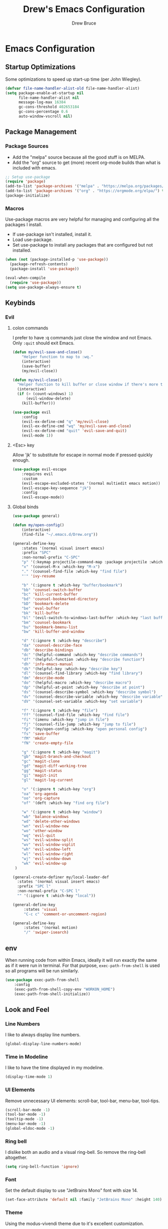 #+TITLE: Drew's Emacs Configuration
#+AUTHOR: Drew Bruce
#+EMAIL: drew@drewbruce.com

* Emacs Configuration
:PROPERTIES:
:header-args: :tangle yes :comments org :results output silent
:END:
** Startup Optimizations
Some optimizations to speed up start-up time (per John Wiegley).
#+BEGIN_SRC emacs-lisp
  (defvar file-name-handler-alist-old file-name-handler-alist)
  (setq package-enable-at-startup nil
        file-name-handler-alist nil
        message-log-max 16384
        gc-cons-threshold 402653184
        gc-cons-percentage 0.6
        auto-window-vscroll nil)
#+END_SRC

** Package Management
*** Package Sources
+ Add the "melpa" source because all the good stuff is on MELPA.
+ Add the "org" source to get (more) recent org-mode builds than what is included with emacs.
#+BEGIN_SRC emacs-lisp
;; Setup use-package
(require 'package)
(add-to-list 'package-archives '("melpa" . "https://melpa.org/packages/") t)
(add-to-list 'package-archives '("org" . "https://orgmode.org/elpa/") t)
(package-initialize)
#+END_SRC

*** Macros
Use-package macros are very helpful for managing and configuring all the packages I install.
+ If use-package isn't installed, install it.
+ Load use-package.
+ Set use-package to install any packages that are configured but not installed.
#+BEGIN_SRC emacs-lisp
(when (not (package-installed-p 'use-package))
  (package-refresh-contents)
  (package-install 'use-package))

(eval-when-compile
  (require 'use-package))
(setq use-package-always-ensure t)
#+END_SRC

** Keybinds
*** Evil
**** colon commands
I prefer to have :q commands just close the window and not Emacs. Only ~:quit~ should exit Emacs.
#+BEGIN_SRC emacs-lisp
  (defun my/evil-save-and-close()
      "Helper function to map to :wq."
      (interactive)
      (save-buffer)
      (my/evil-close))

  (defun my/evil-close()
    "Helper function to kill buffer or close window if there's more than one"
    (interactive)
    (if (> (count-windows) 1)
        (evil-window-delete)
      (kill-buffer)))

  (use-package evil
      :config
      (evil-ex-define-cmd "q" 'my/evil-close)
      (evil-ex-define-cmd "wq" 'my/evil-save-and-close)
      (evil-ex-define-cmd "quit" 'evil-save-and-quit)
      (evil-mode 1))
#+END_SRC
**** <Esc> key
Allow 'jk' to substitute for escape in normal mode if pressed quickly enough.
#+BEGIN_SRC emacs-lisp
  (use-package evil-escape
      :requires evil
      :custom
      (evil-escape-excluded-states '(normal multiedit emacs motion))
      (evil-escape-key-sequence "jk")
      :config
      (evil-escape-mode))
#+END_SRC

**** Global binds
#+BEGIN_SRC emacs-lisp
  (use-package general)

  (defun my/open-config()
      (interactive)
      (find-file "~/.emacs.d/Drew.org"))

  (general-define-key
      :states '(normal visual insert emacs)
      :prefix "SPC"
      :non-normal-prefix "C-SPC"
      "p" '(:keymap projectile-command-map :package projectile :which-key "projectile")
      "x" '(counsel-M-x :which-key "M-x")
      "." '(counsel-find-file :which-key "find file")
      "'" 'ivy-resume

      "b" '(:ignore t :which-key "buffer/bookmark")
      "bb" 'counsel-switch-buffer
      "bc" 'kill-current-buffer
      "bd" 'counsel-bookmarked-directory
      "bD" 'bookmark-delete
      "be" 'eval-buffer
      "bk" 'kill-buffer
      "bl" '(evil-switch-to-windows-last-buffer :which-key "last buffer")
      "bm" 'counsel-bookmark
      "bu" 'bookmark-bmenu-list
      "bw" 'kill-buffer-and-window

      "d" '(:ignore t :which-key "describe")
      "da" 'counsel-describe-face
      "db" 'describe-bindings
      "dc" '(helpful-command :which-key "describe commands")
      "df" '(helpful-function :which-key "describe function")
      "dh" 'info-emacs-manual
      "dk" '(helpful-key :which-key "describe key")
      "dl" '(counsel-find-library :which-key "find library")
      "dm" 'describe-mode
      "do" '(helpful-macro :which-key "describe macro")
      "dp" '(helpful-at-point :which-key "describe at point")
      "ds" '(counsel-describe-symbol :which-key "describe symbol")
      "dv" '(counsel-describe-variable :which-key "describe variable")
      "dV" '(counsel-set-variable :which-key "set variable")

      "f" '(:ignore t :which-key "file")
      "ff" '(counsel-find-file :which-key "find file")
      "fi" '(imenu :which-key "jump in file")
      "fj" '(counsel-file-jump :which-key "jump to file")
      "fp" '(my/open-config :which-key "open personal config")
      "fs" 'save-buffer
      "fM" 'mkdir
      "fN" 'create-empty-file

      "g" '(:ignore t :which-key "magit")
      "gb" 'magit-branch-and-checkout
      "gc" 'magit-clone
      "gd" 'magit-diff-working-tree
      "gg" 'magit-status
      "gi" 'magit-init
      "gl" 'magit-log-current

      "o" '(:ignore t :which-key "org")
      "oa" 'org-agenda
      "oo" 'org-capture
      "of" '(deft :which-key "find org file")

      "w" '(:ignore t :which-key "window")
      "wb" 'balance-windows
      "wd" 'delete-other-windows
      "wn" 'evil-window-new
      "wo" 'other-window
      "wq" 'evil-quit
      "ws" 'evil-window-split
      "wv" 'evil-window-vsplit
      "wh" 'evil-window-left
      "wl" 'evil-window-right
      "wj" 'evil-window-down
      "wk" 'evil-window-up
   )

  (general-create-definer my/local-leader-def
    :states '(normal visual insert emacs)
    :prefix "SPC l"
    :non-normal-prefix "C-SPC l"
    "" '(:ignore t :which-key "local"))

  (general-define-key
       :states 'visual
       "C-c c" 'comment-or-uncomment-region)

  (general-define-key
       :states '(normal motion)
       "/" 'swiper-isearch)
#+END_SRC

** env
When running code from within Emacs, ideally it will run exactly the same as if it were run in terminal.
For that purpose, ~exec-path-from-shell~ is used so all programs will be run similarly.
#+BEGIN_SRC emacs-lisp
(use-package exec-path-from-shell
    :config
    (exec-path-from-shell-copy-env "WORKON_HOME")
    (exec-path-from-shell-initialize))
#+END_SRC

** Look and Feel
*** Line Numbers
I like to always display line numbers.
#+BEGIN_SRC emacs-lisp
(global-display-line-numbers-mode)
#+END_SRC
*** Time in Modeline
I like to have the time displayed in my modeline.
#+begin_src emacs-lisp
(display-time-mode 1)
#+end_src
*** UI Elements
Remove unnecessary UI elements: scroll-bar, tool-bar, menu-bar, tool-tips.
#+BEGIN_SRC emacs-lisp
  (scroll-bar-mode -1)
  (tool-bar-mode -1)
  (tooltip-mode -1)
  (menu-bar-mode -1)
  (global-eldoc-mode -1)
#+END_SRC

*** Ring bell
I dislike both an audio and a visual ring-bell. So remove the ring-bell altogether.
#+BEGIN_SRC emacs-lisp
(setq ring-bell-function 'ignore)
#+END_SRC

*** Font
Set the default display to use "JetBrains Mono" font with size 14.
#+BEGIN_SRC emacs-lisp
(set-face-attribute 'default nil :family "JetBrains Mono" :height 140)
#+END_SRC

*** Theme
Using the modus-vivendi theme due to it's excellent customization.
#+BEGIN_SRC emacs-lisp
  (use-package modus-vivendi-theme
      :demand t
      :custom
      (modus-vivendi-theme-bold-constructs t)
      (modus-vivendi-theme-slanted-constructs t)
      (modus-vivendi-theme-completions 'opinionated)
      (modus-vivendi-theme-fringes 'intense)
      (modus-vivendi-theme-intense-hl-line t)
      (modus-vivendi-theme-intense-paren-match t)
      (modus-vivendi-theme-org-blocks 'rainbow)
      (modus-vivendi-theme-scale-headings t)
      (modus-vivendi-theme-variable-pitch-headings t)
      :config
      (load-theme 'modus-vivendi t))
#+END_SRC

*** Parenthesis and other delimiters
I like the matching parenthesis to match to help me understand the context of where I'm at.
#+BEGIN_SRC emacs-lisp
(show-paren-mode 1)
#+END_SRC
This might be a bit redundant with ~show-paren-mode~, but this helps me with contexts.
#+BEGIN_SRC emacs-lisp
;; turn my lisp into fruit loops
(use-package rainbow-delimiters
    :defer
    :hook (prog-mode . rainbow-delimiters-mode))
#+END_SRC

*** Modeline
The default modeline is, in my opinion, dated and ugly. ~doom-modeline~
is the best modeline that I have tried thus far. I increase the ~vcs-max-length~
due to extra long branch names that I often use.
#+BEGIN_SRC emacs-lisp
  (use-package doom-modeline
      :disabled t
      :demand t
      :hook (after-init . doom-modeline-mode)
      :init
      (display-time-mode 1)
      :custom
      (doom-modeline-vcs-max-length 40)
      (doom-modeline-indent-info t))

  (use-package powerline
    :init
    (defpowerline powerline-minor-modes "")
    :config
    (powerline-default-theme))
#+END_SRC

*** Yes or no prompt
I really don't like having to fully type out 'yes' and 'no' everytime.
#+BEGIN_SRC emacs-lisp
(defalias 'yes-or-no-p 'y-or-n-p)
#+END_SRC

*** Icons
A lot of the addons that I'm using have support for ~all-the-icons~ to use fancy
icons in my completion buffer, startpage, etc.
#+BEGIN_SRC emacs-lisp
(use-package all-the-icons)
#+END_SRC

*** Startpage
Ideally I would have a custom start page. For now ~dashboard~ suits my purposes
and doesn't seem overly resource heavy.
#+BEGIN_SRC emacs-lisp
(use-package page-break-lines)
(use-package dashboard
    :requires (page-break-lines all-the-icons)
    :custom
    (dashboard-startup-banner 'logo)
    :config
    ;; force dashboard to add hooks when command line args are present (making compatible with chemacs)
    (add-hook 'after-init-hook (lambda () (dashboard-insert-startupify-lists)))
    (add-hook 'emacs-startup-hook '(lambda ()
                                     (switch-to-buffer "*dashboard*")
                                     (goto-char (point-min))
                                     (redisplay))))
  ;; WOULD BE BETTER TO JUST OPEN A CUSTOM ORG FILE
  ; (setq inhibit-startup-screen t)
  ; (setq initial-buffer-choice "~/.custom-emacs.d/init.el")
#+END_SRC

*** Indention
I pulled this off of emacs-for-vimmers. I prefer 4 spaces to tabs.
#+BEGIN_SRC emacs-lisp
(setq default-tab-width 4)
(setq tab-width 4)
(setq default-fill-column 80)
(setq fill-column 80)
(setq-default evil-indent-convert-tabs nil)
(setq-default indent-tabs-mode nil)
(setq-default tab-width 4)
(setq-default evil-shift-round nil)
#+END_SRC

*** Window Splitting
Golden ratio allows for nicely utilizing your active buffer while still being able to see what's going on in the other frames.
Currently commented out until I have time to tweak it into submission.
#+BEGIN_SRC emacs-lisp
  (use-package golden-ratio
    :disabled
    :init
    (setq golden-ratio-excluded-modes 'magit-mode)
    :config
    (golden-ratio-mode 1))
#+END_SRC

*** Buffer Switching
I dislike the default for prepending numbers to buffers with the same name.
This changes them to use the path to delinate them.
#+BEGIN_SRC emacs-lisp
(require 'uniquify)
(setq uniquify-buffer-name-style 'forward)
#+END_SRC emacs-lisp

** Completion
*** Framework
Currently using Ivy. I've found that it works the best with the least amount of configuration to the other frameworks I've tried.
Prost uses icomplete, which would be interesting to try, however it requires a lot of configuration to get correct.
#+BEGIN_SRC emacs-lisp
  (use-package swiper
      :custom
      (swiper-goto-start-of-match t))

  (use-package counsel)

  (use-package ivy
      :custom
      (ivy-count-format " (%d/%d) ")
      (setq ivy-re-builders-alist
            '((t . ivy--regex-ignore-order)))
      :bind (:map ivy-minibuffer-map
             ("TAB" . ivy-alt-done)
             ("C-l" . ivy-alt-done)
             ("C-j" . ivy-next-line)
             ("C-k" . ivy-previous-line)
             ("C-o" . ivy-dispatching-done)
             :map ivy-switch-buffer-map
             ("C-k" . ivy-previous-line)
             ("C-j" . ivy-next-line)
             ("C-d" . ivy-switch-buffer-kill)
             :map ivy-reverse-i-search-map
             ("C-k" . ivy-previous-line)
             ("C-j" . ivy-next-line)
             ("C-d" . ivy-reverse-i-search-kill))
      :hooks
      (ivy-mode . visual-line-mode)
      :config
      (ivy-mode 1))

  (use-package ivy-rich
      :requires ivy
      :init
      (setcdr (assq t ivy-format-functions-alist) #'ivy-format-function-line)
      :config
      (ivy-rich-mode 1))

  (use-package all-the-icons-ivy-rich
      :requires (ivy-rich all-the-icons)
      :config
      (all-the-icons-ivy-rich-mode 1))
#+END_SRC

*** Which-key
I love having the suggestions, so if I ever forget my binds I can just look.
#+BEGIN_SRC emacs-lisp
(use-package which-key
    :custom
    (which-key-frame-max-height 20)
    (which-key-sort-order 'which-key-description-order)
    :config
    (which-key-mode))
#+END_SRC

*** Spelling
Flyspell just works and works well.
#+BEGIN_SRC emacs-lisp
(use-package flyspell
  :hook (org-mode . flyspell-mode))

(use-package flyspell-correct
  :after flyspell
  :bind (:map flyspell-mode-map ("C-;" . flyspell-correct-wrapper)))

(use-package flyspell-correct-ivy
  :after flyspell-correct)
#+END_SRC

** Help menus
Improved help menus with ~helpful~.
#+BEGIN_SRC emacs-lisp
  (use-package helpful
      :defer t
     :custom
      (counsel-describe-function-function #'helpful-callable)
      (counsel-describe-variable-function #'helpful-variable))
  (general-def helpful-mode-map
       :states '(normal motion emacs)
       "q" 'quit-window)
#+END_SRC

** Scratch
Prefer a scratch message that reminds me of the keybinds I always forget.
#+BEGIN_SRC emacs-lisp
(setq initial-scratch-message ";;C-j evaluate\n;;C-x C-e evalutate-last-sexp;;C-x C-f to save buffer\n\n")
#+END_SRC

** Development
*** Completion
Company is the default. Everything supports it and it works well.
#+BEGIN_SRC emacs-lisp
    ;; SECTION -- DEV
  (use-package company
      :config
      (global-company-mode)
      :bind
      (:map company-active-map
            ("C-n" . company-select-next)
            ("C-p" . company-select-previous))
      :custom
      (company-minimum-prefix-length 1)
      (company-tooltip-align-annotations t)
      (company-require-match 'never)
      (company-idle-delay 0.1)
      (company-show-numbers t))
#+END_SRC
**** Company TabNine
     Add TabNine completion to Company.
     #+BEGIN_SRC emacs-lisp
       (use-package company-tabnine
         :defer 1
         :custom
         (company tabnine-max-num-results 9)
         :hook
         (kill-emacs . company-tabnine-kill-process)
         :config
         (add-to-list 'company-backends #'company-tabnine))
     #+END_SRC
*** Checkers
Flycheck to show syntax issues
#+BEGIN_SRC emacs-lisp
(use-package flycheck
    :init (global-flycheck-mode))
#+END_SRC

*** Source Control
Magit is the default for git. One of the main reasons to use Emacs.
#+BEGIN_SRC emacs-lisp
(use-package magit
    :defer t
    :custom
    (magit-display-buffer-function #'magit-display-buffer-fullframe-status-v1)
    (magit-save-repository-buffers t)
    :config
    (add-hook 'with-editor-mode-hook 'evil-insert-state))
#+END_SRC
Add evil keybinds for magit.
#+BEGIN_SRC emacs-lisp
      (use-package evil-magit
          :after (magit evil)
          :config
          (evil-magit-init))
#+END_SRC

*** Projects
Projectile is great for doing project related activities.
#+BEGIN_SRC emacs-lisp
  (use-package projectile
      :defer t
      :custom
      (projectile-completion-system 'ivy)
      :config
      (projectile-mode +1))
#+END_SRC

*** Python
#+BEGIN_SRC emacs-lisp
  (use-package anaconda-mode
    :defer t
    :config
    (add-hook 'python-mode-hook 'anaconda-mode))

  (use-package company-anaconda
    :defer t
    :after (company anaconda-mode)
    :config
    (add-to-list 'company-backends 'company-anaconda))
#+END_SRC

*** Haskell
#+BEGIN_SRC emacs-lisp
  (use-package haskell-mode
    :defer t
    :config
    (evil-set-initial-state 'interactive-haskell-mode 'insert)
    (haskell-indentation-mode +1)
    (interactive-haskell-mode +1))

  (use-package company-ghc
    :defer t
    :config
    (add-to-list 'company-backends 'company-ghc))

  (use-package flycheck-haskell
      :defer t
      :after (haskell-mode flycheck)
      :init (add-hook 'haskell-mode-hook #'flycheck-haskell-setup))

  (my/local-leader-def haskell-mode-map
       "r" 'haskell-interactive-bring
       "k" 'haskell-interactive-mode-clear
       "c" 'haskell-compile
       "t" 'haskell-process-do-type
       "i" 'haskell-process-do-info
       "l" 'haskell-process-load-or-reload)

  (my/local-leader-def interactive-haskell-mode-map
       "c" 'haskell-interactive-mode-clear
       "l" 'haskell-process-load-or-reload)
#+END_SRC

*** Elisp
**** Keybinds
#+BEGIN_SRC emacs-lisp
(my/local-leader-def emacs-lisp-mode-map
     "x" 'eval-last-sexp
     "e" 'eval-expression)
#+END_SRC

** Org
*** Setup
#+BEGIN_SRC emacs-lisp
    (defun my/remove-properties (str)
      (string-join (seq-filter (lambda (st) (not (string-prefix-p ":" st))) (split-string str "\n")) "\n"))

    (defvar my/refile-targets
      (mapcar 'abbreviate-file-name
              (split-string
               (shell-command-to-string "find -L ~/org -name '*.org'") "\n")))

    (defvar my/capture-templates
        '(
            ("b" "bullet" entry (function org-roam--capture-get-point)
            "* %?\n"
            :file-name "inbox.org"
            :head "#+title: ${title}\n#+author: %n\n#+date: %<%m/%d/%Y>\n\n"
            :unnarrowed t)
            ("t" "todo" entry (function org-roam--capture-get-point)
            "* TODO %?\n"
            :file-name "inbox.org"
            :head "#+title: ${title}\n#+author: %n\n#+date: %<%m/%d/%Y>\n\n"
            :unnarrowed t)
            ("s" "slip" plain (function org-roam--capture-get-point)
            "%?"
            :file-name "${slug}"
            :head "#+title: ${title}\n#+author: %n\n#+date: %<%m/%d/%Y>\n\n"
            :unnarrowed t)))

    (defvar my/dailies-capture-templates
        '(
            ("d" "daily" plain (function org-roam--capture-get-point)
            ""
            :immediate-finish t
            :file-name "%<%Y-%m-%d>"
            :head "#+title: %<%Y-%m-%d>\n#+roam_tags\n\n")))

    (use-package org
        :ensure org-plus-contrib
        :custom
        (org-directory "~/org/")
        (org-babel-process-comment-text 'my/remove-properties)
        (org-agenda-files (cons "~/.emacs.d/Drew.org" (directory-files-recursively "~/org/notes" "\\.org$")))
        (org-refile-targets '((my/refile-targets :maxlevel . 1)))
        (org-link-file-path-type "absolute")
        :config
        (require 'ox-confluence)
        (add-hook 'org-mode-hook #'visual-line-mode))

    (use-package org-roam
      :after org
      :custom
      (org-roam-directory "~/org/notes")
      (org-roam-capture-templates my/capture-templates)
      (org-roam-dailies-capture-templates my/dailies-capture-templates)
      :config
      (add-hook 'after-init-hook 'org-roam-mode))

    (use-package org-superstar
      :after org
      :init
      (setq org-hide-leading-stars t)
      :config
      (add-hook 'org-mode-hook (lambda() (org-superstar-mode 1))))
#+END_SRC

*** Keymaps
#+BEGIN_SRC emacs-lisp
  (my/local-leader-def org-mode-map
      "c" 'org-confluence-export-as-confluence
      "e" 'org-edit-special
      "i" 'org-roam-insert
      "l" 'org-store-link
      "m" 'org-roam-dailies-tomorrow
      "n" 'org-narrow-to-subtree
      "r" 'org-refile
      "t" 'org-roam-dailies-today
      "v" 'org-babel-load-in-session
      "w" 'widen
      "x" 'org-export-dispatch
      "y" 'org-roam-dailies-yesterday
      "D" 'org-babel-demarcate-block
      "I" 'org-roam-insert-immediate
      "T" 'org-babel-tangle)

  (general-define-key
   :keymaps 'org-mode-map
   :states 'normal
   "gk" 'org-previous-visible-heading
   "gj" 'org-next-visible-heading
   "gK" 'org-backward-heading-same-level
   "gJ" 'org-forward-heading-same-level
   "C-c i" 'org-roam-insert
   "C-c I" 'org-roam-insert-immediate)
#+END_SRC
** Snippets
#+begin_src emacs-lisp
  (use-package yasnippet
    :init
    (use-package yasnippet-snippets :after yasnippet)
    :config
    (yas-global-mode 1))
#+end_src
